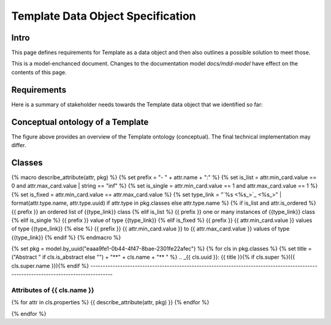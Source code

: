 **********************************
Template Data Object Specification
**********************************

Intro
=====

This page defines requirements for Template as a data object and then also outlines a possible solution to meet those.

This is a model-enchanced document. Changes to the documentation model `docs/mdd-model` have effect on the contents of this page.

Requirements
============

Here is a summary of stakeholder needs towards the Template data object that we identified so far:

.. raw:: html

    <table>
    <tr><th>ID/Version</th><th>Requirement</th><th>Rationale</th></tr>
    {% set req_mod = model.by_uuid("934171a8-bcd4-4929-aa6c-1940927d4a7f") %}
    {% for req in req_mod.requirements %}
    <tr>
      <td> {{req.identifier}}/{{req.attributes["Version"]}} </td>
      <td> {{req.text}} </td>
      <td> {{req.attributes["Rationale"]}} </td>
    </tr>
    {% endfor %}
    </table>


Conceptual ontology of a Template
=================================

.. diagram:: [CDB] Template Ontology


The figure above provides an overview of the Template ontology (conceptual). The final technical implementation may differ.


Classes
=======

{% macro describe_attribute(attr, pkg) %}
{%     set prefix = "- " + attr.name + ":" %}
{%     set is_list = attr.min_card.value == 0 and attr.max_card.value | string == "inf" %}
{%     set is_single = attr.min_card.value == 1 and attr.max_card.value == 1 %}
{%     set is_fixed = attr.min_card.value == attr.max_card.value %}
{%     set type_link = "`%s <%s_>`_" | format(attr.type.name, attr.type.uuid) if attr.type in pkg.classes else attr.type.name %}
{%     if is_list and attr.is_ordered %}
{{         prefix }} an ordered list of {{type_link}} class
{%     elif is_list %}
{{         prefix }} one or many instances of {{type_link}} class
{%     elif is_single %}
{{         prefix }} value of type {{type_link}}
{%     elif is_fixed %}
{{         prefix }} {{ attr.min_card.value }} values of type {{type_link}}
{%     else %}
{{         prefix }} {{ attr.min_card.value }} to {{ attr.max_card.value }} values of type {{type_link}}
{% endif %}
{% endmacro %}

{% set pkg = model.by_uuid("eaaa9fe1-0b44-4f47-8bae-2301fe22afec") %}
{% for cls in pkg.classes %}
{% set title = ("Abstract " if cls.is_abstract else "") + "**" + cls.name + "** " %}
.. _{{ cls.uuid }}:
{{ title }}{% if cls.super %}({{ cls.super.name }}){% endif %}
-------------------------------------------------------------------------------------------------------------------------------------

.. raw:: html

    {% if cls.description %}{{ cls.description }}{% else %}No description available{% endif %}

Attributes of {{ cls.name }}
^^^^^^^^^^^^^^^^^^^^^^^^^^^^^^^^^^^^^^^^^^^^^^^^^^^^^^^^^^^^

{% for attr in cls.properties %}
{{ describe_attribute(attr, pkg) }}
{% endfor %}

{% endfor %}
